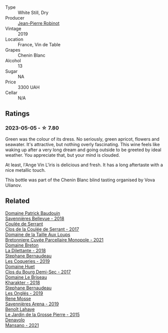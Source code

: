 #+attr_html: :class wine-main-image
[[file:/images/cb/e859e6-edcd-41a3-9d72-3a4bfb4be7bc/2023-05-06-11-36-38-IMG-6791@512.webp]]

- Type :: White Still, Dry
- Producer :: [[barberry:/producers/bc2d8713-af5c-4e3a-8872-bb407a6ad1d6][Jean-Pierre Robinot]]
- Vintage :: 2019
- Location :: France, Vin de Table
- Grapes :: Chenin Blanc
- Alcohol :: 13
- Sugar :: NA
- Price :: 3300 UAH
- Cellar :: N/A

** Ratings

*** 2023-05-05 - ☆ 7.80

Green was the colour of its dress. No seriously, green apricot, flowers and seawater. It's attractive, but nothing overly fascinating. This wine feels like waking up after a very long dream and going outside to be greeted by ideal weather. You appreciate that, but your mind is clouded.

At least, l'Ange Vin L'iris is delicious and fresh. It has a long aftertaste with a nice metallic touch.

This bottle was part of the Chenin Blanc blind tasting organised by Vova Ulianov.

** Related

#+begin_export html
<div class="flex-container">
  <a class="flex-item flex-item-left" href="/wines/01025fcf-ae2c-4a42-8d0e-1b6d9c5207cf.html">
    <img class="flex-bottle" src="/images/01/025fcf-ae2c-4a42-8d0e-1b6d9c5207cf/2023-05-06-11-06-17-38ADE6D7-BFCD-4F5D-A918-FA924EC9FBAE-1-105-c@512.webp"></img>
    <section class="h">Domaine Patrick Baudouin</section>
    <section class="h text-bolder">Savennières Bellevue - 2018</section>
  </a>

  <a class="flex-item flex-item-right" href="/wines/256ef92e-de3a-4f87-b669-041175420aa6.html">
    <img class="flex-bottle" src="/images/25/6ef92e-de3a-4f87-b669-041175420aa6/2023-05-06-11-17-40-IMG-6784@512.webp"></img>
    <section class="h">Coulée de Serrant</section>
    <section class="h text-bolder">Clos de la Coulée de Serrant - 2017</section>
  </a>

  <a class="flex-item flex-item-left" href="/wines/2e3a144b-504a-4d4d-83d6-8551084cbed2.html">
    <img class="flex-bottle" src="/images/2e/3a144b-504a-4d4d-83d6-8551084cbed2/2023-04-07-20-31-47-A4464F80-783C-451D-A611-28C7BE060FA3-1-105-c@512.webp"></img>
    <section class="h">Domaine de la Taille Aux Loups</section>
    <section class="h text-bolder">Bretonniere Cuvée Parcellaire Monopole - 2021</section>
  </a>

  <a class="flex-item flex-item-right" href="/wines/30e2bafe-08f1-45a1-b7f4-91d93b5e1488.html">
    <img class="flex-bottle" src="/images/30/e2bafe-08f1-45a1-b7f4-91d93b5e1488/2023-05-06-11-13-42-IMG-6781@512.webp"></img>
    <section class="h">Domaine Breton</section>
    <section class="h text-bolder">La Dilettante - 2018</section>
  </a>

  <a class="flex-item flex-item-left" href="/wines/37112ddf-9b53-4c56-8e36-c71002ea06ab.html">
    <img class="flex-bottle" src="/images/37/112ddf-9b53-4c56-8e36-c71002ea06ab/2023-05-06-11-54-20-IMG-6748@512.webp"></img>
    <section class="h">Stephane Bernaudeau</section>
    <section class="h text-bolder">Les Coqueries - 2019</section>
  </a>

  <a class="flex-item flex-item-right" href="/wines/5cc200a2-74dc-4d09-915f-bc4240a5c15f.html">
    <img class="flex-bottle" src="/images/5c/c200a2-74dc-4d09-915f-bc4240a5c15f/2023-05-06-11-48-19-IMG-6799@512.webp"></img>
    <section class="h">Domaine Huet</section>
    <section class="h text-bolder">Clos du Bourg Demi-Sec - 2017</section>
  </a>

  <a class="flex-item flex-item-left" href="/wines/69b6a7f9-4741-49e1-9804-2a90b3f177cc.html">
    <img class="flex-bottle" src="/images/69/b6a7f9-4741-49e1-9804-2a90b3f177cc/2023-05-06-11-38-17-IMG-6792@512.webp"></img>
    <section class="h">Domaine Le Briseau</section>
    <section class="h text-bolder">Kharakter - 2018</section>
  </a>

  <a class="flex-item flex-item-right" href="/wines/6b86dd6e-8d5c-4bba-9ef3-d86a42cd0fe2.html">
    <img class="flex-bottle" src="/images/6b/86dd6e-8d5c-4bba-9ef3-d86a42cd0fe2/2023-05-06-11-53-01-IMG-6750@512.webp"></img>
    <section class="h">Stephane Bernaudeau</section>
    <section class="h text-bolder">Les Onglés - 2019</section>
  </a>

  <a class="flex-item flex-item-left" href="/wines/ae9964d3-35ea-41d6-ba06-cebdc91f52fc.html">
    <img class="flex-bottle" src="/images/ae/9964d3-35ea-41d6-ba06-cebdc91f52fc/2023-05-06-11-31-00-IMG-6789@512.webp"></img>
    <section class="h">Rene Mosse</section>
    <section class="h text-bolder">Savennières Arena - 2019</section>
  </a>

  <a class="flex-item flex-item-right" href="/wines/b5c99371-b78e-464e-a3b4-6ed56440c830.html">
    <img class="flex-bottle" src="/images/b5/c99371-b78e-464e-a3b4-6ed56440c830/2023-05-06-12-00-11-IMG-6809@512.webp"></img>
    <section class="h">Benoît Lahaye</section>
    <section class="h text-bolder">Le Jardin de la Grosse Pierre - 2015</section>
  </a>

  <a class="flex-item flex-item-left" href="/wines/da4e356a-f465-4ba5-996c-2f97a9dab5f7.html">
    <img class="flex-bottle" src="/images/da/4e356a-f465-4ba5-996c-2f97a9dab5f7/2023-05-06-11-01-49-D218EB70-0C33-4201-92A3-ECB1F344098B-1-105-c@512.webp"></img>
    <section class="h">Denavolo</section>
    <section class="h text-bolder">Mansano - 2021</section>
  </a>

</div>
#+end_export
